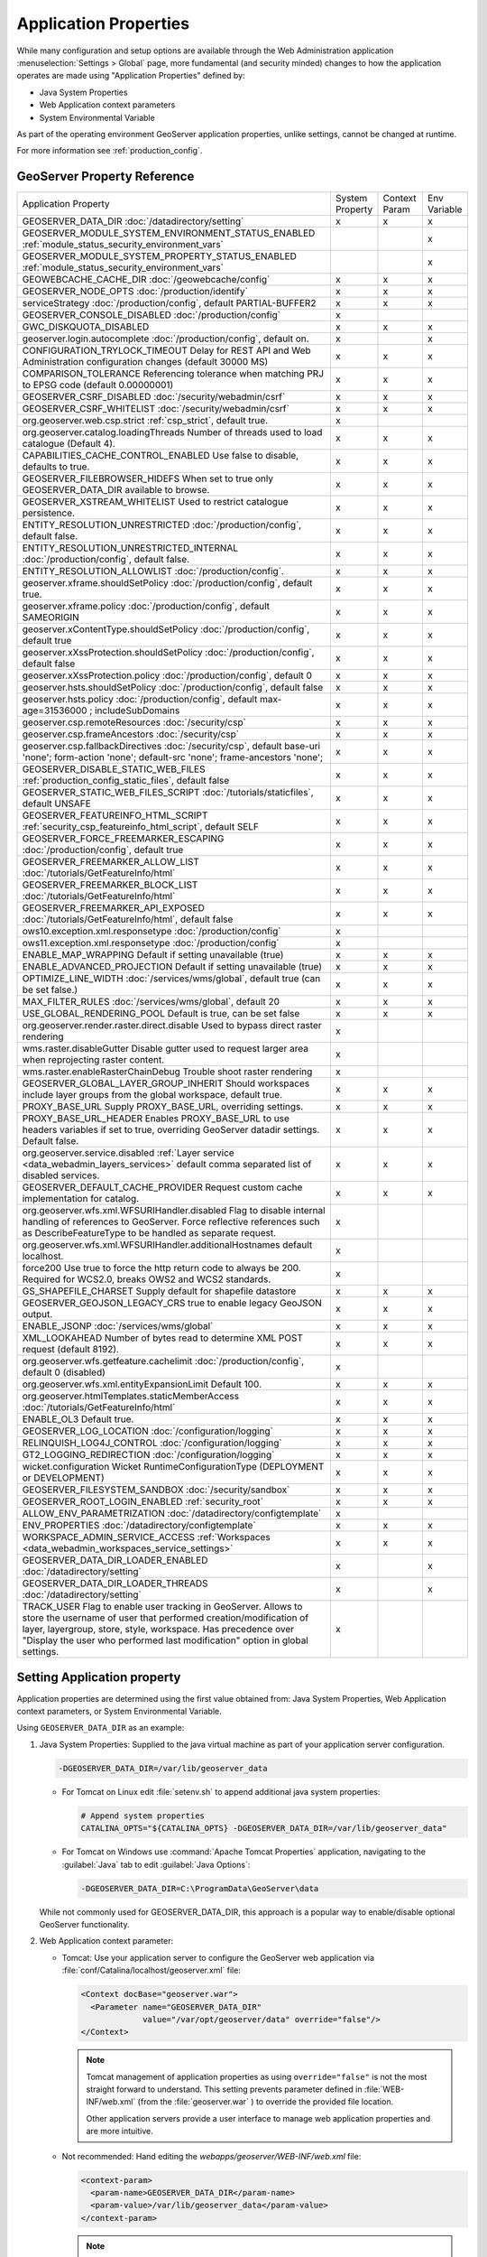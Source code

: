 .. _application_properties:

Application Properties
----------------------

While many configuration and setup options are available through the Web Administration application :menuselection:`Settings > Global` page, more fundamental (and security minded) changes to how the application operates are made using "Application Properties" defined by:

* Java System Properties
* Web Application context parameters
* System Environmental Variable

As part of the operating environment GeoServer application properties, unlike settings, cannot be changed at runtime.

For more information see :ref:`production_config`.

GeoServer Property Reference
^^^^^^^^^^^^^^^^^^^^^^^^^^^^

.. list-table::
   :width: 100%
   :widths: 70 10 10 10

   * - Application Property
     - System
       Property
     - Context
       Param
     - Env
       Variable
   * - GEOSERVER_DATA_DIR
       :doc:`/datadirectory/setting`
     - x
     - x
     - x
   * - GEOSERVER_MODULE_SYSTEM_ENVIRONMENT_STATUS_ENABLED
       :ref:`module_status_security_environment_vars`
     -  
     -  
     - x
   * - GEOSERVER_MODULE_SYSTEM_PROPERTY_STATUS_ENABLED
       :ref:`module_status_security_environment_vars`     
     -  
     -  
     - x
   * - GEOWEBCACHE_CACHE_DIR
       :doc:`/geowebcache/config`
     - x
     - x
     - x
   * - GEOSERVER_NODE_OPTS
       :doc:`/production/identify`
     - x
     - x
     - x
   * - serviceStrategy
       :doc:`/production/config`, default PARTIAL-BUFFER2
     - x
     - x
     - x
   * - GEOSERVER_CONSOLE_DISABLED
       :doc:`/production/config`
     - x
     - 
     - 
   * - GWC_DISKQUOTA_DISABLED
     - x
     - x
     - x
   * - geoserver.login.autocomplete
       :doc:`/production/config`, default on.
     - x
     - 
     - x
   * - CONFIGURATION_TRYLOCK_TIMEOUT
       Delay for REST API and Web Administration configuration changes (default 30000 MS)
     - x
     - x
     - x
   * - COMPARISON_TOLERANCE
       Referencing tolerance when matching PRJ to EPSG code (default 0.00000001)
     - x
     - x
     - x
   * - GEOSERVER_CSRF_DISABLED
       :doc:`/security/webadmin/csrf`
     - x
     - x
     - x
   * - GEOSERVER_CSRF_WHITELIST
       :doc:`/security/webadmin/csrf`
     - x
     - x
     - x
   * - org.geoserver.web.csp.strict
       :ref:`csp_strict`, default true.
     - x
     -
     - 
   * - org.geoserver.catalog.loadingThreads
       Number of threads used to load catalogue (Default 4).
     - x
     - x
     - x
   * - CAPABILITIES_CACHE_CONTROL_ENABLED
       Use false to disable, defaults to true.
     - x
     - x
     - x
   * - GEOSERVER_FILEBROWSER_HIDEFS
       When set to true only GEOSERVER_DATA_DIR available to browse.
     - x
     - x
     - x
   * - GEOSERVER_XSTREAM_WHITELIST
       Used to restrict catalogue persistence.
     - x
     - x
     - x
   * - ENTITY_RESOLUTION_UNRESTRICTED
       :doc:`/production/config`, default false.
     - x
     - x
     - x
   * - ENTITY_RESOLUTION_UNRESTRICTED_INTERNAL
       :doc:`/production/config`, default false.
     - x
     - x
     - x
   * - ENTITY_RESOLUTION_ALLOWLIST
       :doc:`/production/config`.
     - x
     - x
     - x
   * - geoserver.xframe.shouldSetPolicy
       :doc:`/production/config`, default true.
     - x
     - x
     - x
   * - geoserver.xframe.policy
       :doc:`/production/config`, default SAMEORIGIN
     - x
     - x
     - x
   * - geoserver.xContentType.shouldSetPolicy
       :doc:`/production/config`, default true
     - x
     - x
     - x
   * - geoserver.xXssProtection.shouldSetPolicy
       :doc:`/production/config`, default false
     - x
     - x
     - x
   * - geoserver.xXssProtection.policy
       :doc:`/production/config`, default 0
     - x
     - x
     - x
   * - geoserver.hsts.shouldSetPolicy
       :doc:`/production/config`, default false
     - x
     - x
     - x
   * - geoserver.hsts.policy
       :doc:`/production/config`, default max-age=31536000 ; includeSubDomains
     - x
     - x
     - x
   * - geoserver.csp.remoteResources
       :doc:`/security/csp`
     - x
     - x
     - x
   * - geoserver.csp.frameAncestors
       :doc:`/security/csp`
     - x
     - x
     - x
   * - geoserver.csp.fallbackDirectives
       :doc:`/security/csp`, default base-uri 'none'; form-action 'none'; default-src 'none'; frame-ancestors 'none';
     - x
     - x
     - x
   * - GEOSERVER_DISABLE_STATIC_WEB_FILES
       :ref:`production_config_static_files`, default false
     - x
     - x
     - x
   * - GEOSERVER_STATIC_WEB_FILES_SCRIPT
       :doc:`/tutorials/staticfiles`, default UNSAFE
     - x
     - x
     - x
   * - GEOSERVER_FEATUREINFO_HTML_SCRIPT
       :ref:`security_csp_featureinfo_html_script`, default SELF
     - x
     - x
     - x
   * - GEOSERVER_FORCE_FREEMARKER_ESCAPING
       :doc:`/production/config`, default true
     - x
     - x
     - x
   * - GEOSERVER_FREEMARKER_ALLOW_LIST
       :doc:`/tutorials/GetFeatureInfo/html`
     - x
     - x
     - x
   * - GEOSERVER_FREEMARKER_BLOCK_LIST
       :doc:`/tutorials/GetFeatureInfo/html`
     - x
     - x
     - x
   * - GEOSERVER_FREEMARKER_API_EXPOSED
       :doc:`/tutorials/GetFeatureInfo/html`, default false
     - x
     - x
     - x
   * - ows10.exception.xml.responsetype
       :doc:`/production/config`
     - x
     -
     - 
   * - ows11.exception.xml.responsetype
       :doc:`/production/config`
     - x
     -
     - 
   * - ENABLE_MAP_WRAPPING
       Default if setting unavailable (true)
     - x
     - x
     - x
   * - ENABLE_ADVANCED_PROJECTION
       Default if setting unavailable (true)
     - x
     - x
     - x
   * - OPTIMIZE_LINE_WIDTH
       :doc:`/services/wms/global`, default true (can be set false.)
     - x
     - x
     - x
   * - MAX_FILTER_RULES
       :doc:`/services/wms/global`, default 20
     - x
     - x
     - x
   * - USE_GLOBAL_RENDERING_POOL
       Default is true, can be set false
     - x
     - x
     - x
   * - org.geoserver.render.raster.direct.disable
       Used to bypass direct raster rendering
     - x
     - 
     - 
   * - wms.raster.disableGutter
       Disable gutter used to request larger area when reprojecting raster content.
     - x
     - 
     - 
   * - wms.raster.enableRasterChainDebug
       Trouble shoot raster rendering
     - x
     - 
     - 
   * - GEOSERVER_GLOBAL_LAYER_GROUP_INHERIT
       Should workspaces include layer groups from the global workspace, default true.
     - x
     - x
     - x
   * - PROXY_BASE_URL
       Supply PROXY_BASE_URL, overriding settings.
     - x
     - x
     - x
   * - PROXY_BASE_URL_HEADER
       Enables PROXY_BASE_URL to use headers variables if set to true, overriding GeoServer datadir settings.  Default false.
     - x
     - x
     - x
   * - org.geoserver.service.disabled
       :ref:`Layer service <data_webadmin_layers_services>` default comma separated list of disabled services.
     - x
     - x
     - x
   * - GEOSERVER_DEFAULT_CACHE_PROVIDER
       Request custom cache implementation for catalog.
     - x
     - x
     - x
   * - org.geoserver.wfs.xml.WFSURIHandler.disabled
       Flag to disable internal handling of references to GeoServer.
       Force reflective references such as DescribeFeatureType to be handled as separate request.
     - x
     - 
     - 
   * - org.geoserver.wfs.xml.WFSURIHandler.additionalHostnames
       default localhost.
     - x
     - 
     - 
   * - force200
       Use true to force the http return code to always be 200.
       Required for WCS2.0, breaks OWS2 and WCS2 standards.
     - x
     - 
     - 
   * - GS_SHAPEFILE_CHARSET
       Supply default for shapefile datastore
     - x
     - x
     - x
   * - GEOSERVER_GEOJSON_LEGACY_CRS
       true to enable legacy GeoJSON output.
     - x
     - x
     - x
   * - ENABLE_JSONP
       :doc:`/services/wms/global`
     - x
     - x
     - x
   * - XML_LOOKAHEAD
       Number of bytes read to determine XML POST request (default 8192).
     - x
     - x
     - x
   * - org.geoserver.wfs.getfeature.cachelimit
       :doc:`/production/config`, default 0 (disabled)
     - x
     - 
     - 
   * - org.geoserver.wfs.xml.entityExpansionLimit
       Default 100.
     - x
     - x
     - x
   * - org.geoserver.htmlTemplates.staticMemberAccess
       :doc:`/tutorials/GetFeatureInfo/html`
     - x
     - x
     - x
   * - ENABLE_OL3
       Default true.
     - x
     - x
     - x
   * - GEOSERVER_LOG_LOCATION
       :doc:`/configuration/logging`
     - x
     - x
     - x
   * - RELINQUISH_LOG4J_CONTROL
       :doc:`/configuration/logging`
     - x
     - x
     - x
   * - GT2_LOGGING_REDIRECTION
       :doc:`/configuration/logging`
     - x
     - x
     - x
   * - wicket.configuration
       Wicket RuntimeConfigurationType (DEPLOYMENT or DEVELOPMENT)
     - x
     - x
     - x
   * - GEOSERVER_FILESYSTEM_SANDBOX
       :doc:`/security/sandbox`
     - x
     - x
     - x
   * - GEOSERVER_ROOT_LOGIN_ENABLED
       :ref:`security_root`
     - x
     - x
     - x
   * - ALLOW_ENV_PARAMETRIZATION
       :doc:`/datadirectory/configtemplate`
     - x
     - 
     - 
   * - ENV_PROPERTIES
       :doc:`/datadirectory/configtemplate`
     - x
     - x
     - x
   * - WORKSPACE_ADMIN_SERVICE_ACCESS
       :ref:`Workspaces <data_webadmin_workspaces_service_settings>`
     - x
     - x
     - x
   * - GEOSERVER_DATA_DIR_LOADER_ENABLED
       :doc:`/datadirectory/setting`
     - x
     - 
     - x
   * - GEOSERVER_DATA_DIR_LOADER_THREADS
       :doc:`/datadirectory/setting`
     - x
     - 
     - x
   * - TRACK_USER
       Flag to enable user tracking in GeoServer.
       Allows to store the username of user that performed creation/modification of layer, layergroup, store, style, workspace. Has precedence over "Display the user who performed last modification" option in global settings.
     - x
     -
     -

.. _application_properties_setting:

Setting Application property
^^^^^^^^^^^^^^^^^^^^^^^^^^^^

Application properties are determined using the first value obtained from: Java System Properties, Web Application context parameters, or System Environmental Variable.

Using ``GEOSERVER_DATA_DIR`` as an example:

1. Java System Properties: Supplied to the java virtual machine as part of your application server configuration.
   
   .. code-block:: bash
      
      -DGEOSERVER_DATA_DIR=/var/lib/geoserver_data
   
   * For Tomcat on Linux edit :file:`setenv.sh` to append additional java system properties:
     
     .. code-block:: bash
     
        # Append system properties
        CATALINA_OPTS="${CATALINA_OPTS} -DGEOSERVER_DATA_DIR=/var/lib/geoserver_data"

   * For Tomcat on Windows use :command:`Apache Tomcat Properties` application, navigating to the :guilabel:`Java` tab to edit :guilabel:`Java Options`:
     
     .. code-block:: text
     
        -DGEOSERVER_DATA_DIR=C:\ProgramData\GeoServer\data
   
   While not commonly used for GEOSERVER_DATA_DIR, this approach is a popular way to enable/disable optional GeoServer functionality.

2. Web Application context parameter:
   
   * Tomcat: Use your application server to configure the GeoServer web application via :file:`conf/Catalina/localhost/geoserver.xml` file:
     
     .. code-block:: xml
     
        <Context docBase="geoserver.war">
          <Parameter name="GEOSERVER_DATA_DIR"
                     value="/var/opt/geoserver/data" override="false"/>
        </Context>
          
     .. note:: Tomcat management of application properties as using ``override="false"`` is not the most straight forward to understand. This setting prevents parameter defined in :file:`WEB-INF/web.xml` (from the :file:`geoserver.war` ) to override the provided file location.
        
        Other application servers provide a user interface to manage web application properties and are more intuitive.
     
   * Not recommended: Hand editing the `webapps/geoserver/WEB-INF/web.xml` file:
     
     .. code-block:: xml
     
        <context-param>
          <param-name>GEOSERVER_DATA_DIR</param-name>
          <param-value>/var/lib/geoserver_data</param-value>
        </context-param>
     
     .. note:: This file is part of the GeoServer application and will be replaced when updating the application.
        
        As a result this approach is error prone making updates more difficult and is not recommended.
   
3. System environmental variable:

   .. code-block:: bash
      
      export GEOSERVER_DATA_DIR=/var/lib/geoserver_data
   
   This approach can be useful for GEOSERVER_DATA_DIR when running GeoServer in a docker container, traditionally managed with environmental variables.
   
Additional system properties
^^^^^^^^^^^^^^^^^^^^^^^^^^^^

Cascading WFS and WMS services where GeoServer acts as a client for another web service make use of the Apache Http Components HTTP client library.

The HTTP client library respects the following java system properties::

   ssl.TrustManagerFactory.algorithm
   javax.net.ssl.trustStoreType
   javax.net.ssl.trustStore
   javax.net.ssl.trustStoreProvider
   javax.net.ssl.trustStorePassword
   ssl.KeyManagerFactory.algorithm
   javax.net.ssl.keyStoreType
   javax.net.ssl.keyStore
   javax.net.ssl.keyStoreProvider
   javax.net.ssl.keyStorePassword
   https.protocols
   https.cipherSuites
   http.proxyHost
   http.proxyPort
   https.proxyHost
   https.proxyPort
   http.nonProxyHosts
   http.keepAlive
   http.maxConnections
   http.agent

Reference:

* `HttpClientBuilder <https://hc.apache.org/httpcomponents-client-4.5.x/current/httpclient/apidocs/index.html?org/apache/http/impl/client/HttpClientBuilder.html>`__
